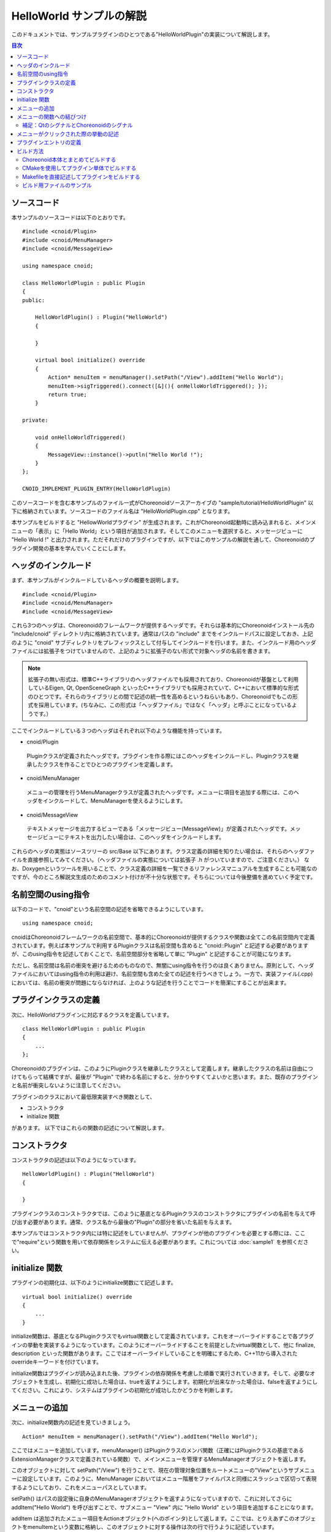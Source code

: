 
HelloWorld サンプルの解説
=========================

.. sectionauthor:: 中岡 慎一郎 <s.nakaoka@aist.go.jp>

このドキュメントでは、サンプルプラグインのひとつである"HelloWorldPlugin"の実装について解説します。

.. contents:: 目次
   :local:

ソースコード
------------

.. highlight:: cpp

本サンプルのソースコードは以下のとおりです。 ::

 #include <cnoid/Plugin>
 #include <cnoid/MenuManager>
 #include <cnoid/MessageView>
 
 using namespace cnoid;
 
 class HelloWorldPlugin : public Plugin
 {
 public:
 
     HelloWorldPlugin() : Plugin("HelloWorld")
     {
 
     }
 
     virtual bool initialize() override
     {
         Action* menuItem = menuManager().setPath("/View").addItem("Hello World");
         menuItem->sigTriggered().connect([&](){ onHelloWorldTriggered(); });
         return true;
     }
 
 private:

     void onHelloWorldTriggered()
     {
         MessageView::instance()->putln("Hello World !");
     }
 };
 
 CNOID_IMPLEMENT_PLUGIN_ENTRY(HelloWorldPlugin)
 
このソースコードを含む本サンプルのファイル一式がChoreonoidソースアーカイブの "sample/tutorial/HelloWorldPlugin" 以下に格納されています。ソースコードのファイル名は "HelloWorldPlugin.cpp" となります。

本サンプルをビルドすると "HellowWorldプラグイン" が生成されます。これがChoreonoid起動時に読み込まれると、メインメニューの「表示」に「Hello World」という項目が追加されます。そしてこのメニューを選択すると、メッセージビューに "Hello World !" と出力されます。ただそれだけのプラグインですが、以下ではこのサンプルの解説を通して、Choreonoidのプラグイン開発の基本を学んでいくことにします。

ヘッダのインクルード
--------------------

まず、本サンプルがインクルードしているヘッダの概要を説明します。 ::

 #include <cnoid/Plugin>
 #include <cnoid/MenuManager>
 #include <cnoid/MessageView>

これら3つのヘッダは、Choreonoidのフレームワークが提供するヘッダです。それらは基本的にChoreonoidインストール先の "include/cnoid" ディレクトリ内に格納されています。通常はパスの "include" までをインクルードパスに設定しておき、上記のように "cnoid" サブディレクトリをプレフィックスとして付与してインクルードを行います。また、インクルード用のヘッダファイルには拡張子をつけていませんので、上記のように拡張子のない形式で対象ヘッダの名前を書きます。

.. note:: 拡張子の無い形式は、標準C++ライブラリのヘッダファイルでも採用されており、Choreonoidが基盤として利用しているEigen, Qt, OpenSceneGraph といったC++ライブラリでも採用されていて、C++において標準的な形式のひとつです。それらのライブラリとの間で記述の統一性を高めるというねらいもあり、Choreonoidでもこの形式を採用しています。(ちなみに、この形式は「ヘッダファイル」ではなく「ヘッダ」と呼ぶことになっているようです。）

ここでインクルードしている３つのヘッダはそれぞれ以下のような機能を持っています。

* cnoid/Plugin

 Pluginクラスが定義されたヘッダです。プラグインを作る際にはこのヘッダをインクルードし、Pluginクラスを継承したクラスを作ることでひとつのプラグインを定義します。

* cnoid/MenuManager

 メニューの管理を行うMenuManagerクラスが定義されたヘッダです。メニューに項目を追加する際には、このヘッダをインクルードして、MenuManagerを使えるようにします。

* cnoid/MessageView

 テキストメッセージを出力するビューである「メッセージビュー(MessageView)」が定義されたヘッダです。メッセージビューにテキストを出力したい場合は、このヘッダをインクルードします。

これらのヘッダの実態はソースツリーの src/Base 以下にあります。クラス定義の詳細を知りたい場合は、それらのヘッダファイルを直接参照してみてください。（ヘッダファイルの実態については拡張子 .h がついていますので、ご注意ください。）
なお、Doxygenというツールを用いることで、クラス定義の詳細を一覧できるリファレンスマニュアルを生成することも可能なのですが、今のところ解説文生成のためのコメント付けが不十分な状態です。そちらについては今後整備を進めていく予定です。 ::

名前空間のusing指令
-------------------

以下のコードで、"cnoid"という名前空間の記述を省略できるようにしています。 ::

 using namespace cnoid;

cnoidはChoreonoidフレームワークの名前空間で、基本的にChoreonoidが提供するクラスや関数は全てこの名前空間内で定義されています。例えば本サンプルで利用するPluginクラスは名前空間も含めると "cnoid::Plugin" と記述する必要がありますが、このusing指令を記述しておくことで、名前空間部分を省略して単に "Plugin" と記述することが可能になります。

ただし、名前空間は名前の衝突を避けるためのものなので、無闇にusing指令を行うのは良くありません。原則として、ヘッダファイルにおいてはusing指令の利用は避け、名前空間も含めた全ての記述を行うべきでしょう。一方で、実装ファイル(.cpp)においては、名前の衝突が問題にならなければ、上のような記述を行うことでコードを簡潔にすることが出来ます。

プラグインクラスの定義
----------------------

次に、HelloWorldプラグインに対応するクラスを定義しています。 ::

 class HelloWorldPlugin : public Plugin
 { 
     ...
 };


Choreonoidのプラグインは、このようにPluginクラスを継承したクラスとして定義します。継承したクラスの名前は自由につけてもらって結構ですが、最後が "Plugin" で終わる名前にすると、分かりやすくてよいかと思います。また、既存のプラグインと名前が衝突しないように注意してください。

プラグインのクラスにおいて最低限実装すべき関数として、

* コンストラクタ
* initialize 関数

があります。
以下ではこれらの関数の記述について解説します。

コンストラクタ
-------------- 

コンストラクタの記述は以下のようになっています。 ::

 HelloWorldPlugin() : Plugin("HelloWorld")
 {
 
 }

プラグインクラスのコンストラクタでは、このように基底となるPluginクラスのコンストラクタにプラグインの名前を与えて呼び出す必要があります。通常、クラス名から最後の"Plugin"の部分を省いた名前を与えます。

本サンプルではコンストラクタ内には特に記述をしていませんが、プラグインが他のプラグインを必要とする際には、ここで"require"という関数を用いて依存関係をシステムに伝える必要があります。これについては :doc:`sample1` を参照ください。

initialize 関数
---------------

プラグインの初期化は、以下のようにinitialize関数にて記述します。 ::

 virtual bool initialize() override
 {
     ...
 }

initialize関数は、基底となるPluginクラスでもvirtual関数として定義されています。これをオーバーライドすることで各プラグインの挙動を実装するようになっています。このようにオーバーライドすることを前提としたvirtual関数として、他に finalize, description といった関数があります。ここではオーバーライドしていることを明確にするため、C++11から導入されたoverrideキーワードを付けています。

initialize関数はプラグインが読み込まれた後、プラグインの依存関係を考慮した順番で実行されていきます。そして、必要なオブジェクトを生成し、初期化に成功した場合は、trueを返すようにします。初期化が出来なかった場合は、falseを返すようにしてください。これにより、システムはプラグインの初期化が成功したかどうかを判断します。

メニューの追加
--------------

次に、initialize関数内の記述を見ていきましょう。 ::

 Action* menuItem = menuManager().setPath("/View").addItem("Hello World");

ここではメニューを追加しています。menuManager() はPluginクラスのメンバ関数（正確にはPluginクラスの基底であるExtensionManagerクラスで定義されている関数）で、メインメニューを管理するMenuManagerオブジェクトを返します。

このオブジェクトに対して setPath("/View") を行うことで、現在の管理対象位置をルートメニューの"View"というサブメニューに設定しています。このように、MenuManager においてはメニュー階層をファイルパスと同様にスラッシュで区切って表現するようにしており、これをメニューパスとしています。

setPath() はパスの設定後に自身のMenuManagerオブジェクトを返すようになっていますので、これに対してさらに addItem("Hello World") を呼び出すことで、サブメニュー "View" 内に "Hello World" という項目を追加することになります。

addItem は追加されたメニュー項目をActionオブジェクト(へのポインタ)として返します。ここでは、とりえあずこのオブジェクトをmenuItemという変数に格納し、このオブジェクトに対する操作は次の行で行うように記述しています。

なお、日本語環境で動作させている場合、"View"というサブメニューは実際には翻訳されて「表示」というメニューになっています。これは国際化機能によるものなのですが、ソースコードにおけるメニューパスはオリジナルの英語の文字列で記述する必要があります。オリジナルの記述については、Base/MainWindow.cppなどのソースを見てもらえば分かるかと思います。あるいは、OSの対象言語を英語に設定してChoreooidを実行すれば、メニューの表記は全てソースコードと同一のものとなります。

.. note:: Linuxの場合はLANG環境変数に"C"を設定することで対象言語を英語に切り替えることができます。コマンドラインから設定する場合は、export LANG=C と入力します。


メニューの関数への結びつけ
--------------------------

以下のコードでは、追加したメニューをユーザが選択したときに呼び出す関数について設定しています。 ::

 menuItem->sigTriggered().connect([&](){ onHelloWorldTriggered(); });

まず、menuItem->sigTriggered() により、Actionクラスが持つ"sigTriggered"という「シグナル」取得しています。シグナルというのは、何らかのイベントが起こったときにそれを知らせるためのオブジェクトです。Choreonoidフレームワークにおいては多くのクラスがそれぞれ独自のシグナルを有しています。

各シグナルはそれぞれ特定のイベントに対して定義されたものとなっており、"sigTriggered"は、ここでは「ユーザがメニューを選択した」というイベントに対応しています。

シグナルは "connect" というメンバ関数で、イベントが起こったときに呼ばれる関数を設定することが出来ます。connectに与える引数は、「シグナルに対して定義された関数型」に対して「同じ型か変換可能な型」である「関数オブジェクトとみなせるもの」であれば、何でも構いません。

まずは「sigTriggeredに対して定義された関数型」を知るために、Actionクラスが定義されている"src/Base/Action.h"を見てみましょう。するとsigTriggeredを取得する関数は、 ::

 SignalProxy<void()> sigTriggered();

と定義されています。ここで戻り値は "SignalProxy" テンプレートで定義されており、テンプレート引数として "void(void)" という記述があります。これは "sigTriggered" というシグナルが、 ::

 void function()

という形式の関数、つまり引数無し、戻り値無しの関数と結びつけるようになっていることを示しています。

ですので、例えば結び付けたい関数が素の関数として、 ::

 void onHelloWorldTriggered()
 {
     ...
 }

というように定義されていれば、この関数をそのまま与えて、 ::

 menuItem->sigTriggered().connect(onHelloWorldTriggered);

と記述することが可能です。これは、C言語におけるコールバック関数の利用とほぼ同じですね。

本サンプルではこのように記述しても良いのですが、実際のプラグイン開発時には、素の関数ではなく、クラスのメンバ関数を結び付けたい場合が多くあります。そこで本サンプルではあえてクラスのメンバ関数を結びつけるようにしています。

しかし、メンバ関数は通常、オブジェクト自身のポインタに対応する "this" という引数を暗黙的に持っており、この引数によってオブジェクトのインスタンスを識別しています。ですので、メンバ関数を普通の関数と同じようにconnect関数に渡そうとしても、this引数が指定されていないことになり、コンパイルエラーになってしまいます。

コンパイル・実行できるようにするためには、this引数込みのメンバ関数を引数なしの関数に変換したかたちでconnectに渡さなければなりません。これにはいろいろなやり方がありますが、通常はC++11から導入された「ラムダ式」を使用します。ここでは以下の記述がこれに対応します。 ::

 [&](){ onHelloWorldTriggered(); }

このように角括弧、丸括弧、波括弧によって [ ] ( ) { } の形式で書かれるのがC++11のラムダ式です。ラムダ式の詳細についてはC++11の仕様や解説を参照してください。ここでは [&] によってthis変数をキャプチャしており、引数は無しとした上で、メンバ関数の onHellowWorldTriggered 関数を呼ぶように記述しています。より分かりやすく書くと、 ::

 [this](void){ this->onHelloWorldTriggered(); }

となるかと思います。この記述で、「引数無しで、このラムダ式を定義しているスコープのthis変数を使用して、this->onHelloWorldTriggered() を実行し、戻り値は無しとする」関数を定義しています。と書くと少しややこしく感じるかもしれませんが、要はHelloWorldPluginクラスで定義しているメンバ関数onHelloWorldTriggeredを呼ぶ関数を作っているわけです。

以上により、「ユーザがメニューを選択すると onHelloWorldTriggered が呼ばれる」という設定を行うことができました。

Choreonoidのフレームワークを使いこなすためには、このようにシグナルと関数を結びつける仕組みに慣れておく必要があります。ここでは引数無しのシグナルでしたが、引数のあるシグナルも多数定義されています。それについては他のプラグインの解説で紹介します。

なお、本サンプルでは「メニューの追加」と「関数の結びつけ」の２つに分けて説明するため"menuItem"という変数を定義していますが、これが必要なければ以下のようにまとめて書いてもよいかと思います。 ::

 menuManager().setPath("/View").addItem("Hello World")->
     sigTriggered().connect([&](){ onHelloWorldTriggered(); });

.. note:: Choreonoidのシグナルは、Boost.Signalsライブラリを参考にしたものですが、独自の実装となっています。Boost.Signalsは今では古くなってしまったようですが、そのドキュメントも参考になるかと思います。ただしBoost.Signalsではコールバック関数の構築にBoostのBindライブラリを使用するようになっていましたが、今はC++11のラムダ式がありますので、そちらを使用するほうがよいです。

補足：QtのシグナルとChoreonoidのシグナル
^^^^^^^^^^^^^^^^^^^^^^^^^^^^^^^^^^^^^^^^

ここで出てきたActionクラスは、Choreonoidが使用しているGUIライブラリ "Qt" の "QAction" クラスを継承して拡張したもので、ChoreonoidのBaseモジュール（src/Base）において定義されています。（実際には名前空間cnoidの中で定義されています。）

拡張の目的はQActionをChoreonoidのシグナルの形態で使用できるようにすることで、これによってChoreonoidにQtオブジェクトの使い勝手（コーディングのしやすさ）を向上させようとしています。よく使われるQtのクラスに対して、Choreonoid用に拡張した同様のクラスが他にも多数定義されており、それらのクラス名はいずれも元のクラス名からQtのプレフィックスである "Q" を取り除いたものとしています（cnoidの名前空間内で定義しているので、正確な名前は "cnoid::Qtのクラス名からQを省いた名前" になります）。

Qtを使用したプログラミングの経験がある方はご存知かと思いますが、Qtは「シグナル／スロット」と呼ばれる独自のシグナルシステムを備えており、QActionについてもこのシステムに基づく"triggered"というシグナルを備えています。これを使えば上で説明したことと同じことが出来ます。実際のところ、Actionクラスにおける拡張内容も、元々のQtのシグナルを捉えて、それをChoreonoidのシグナル型としてあらためて処理しなおすようになっています。このように少し愚直でオーバーヘッドも生じる方法で、QtのシグナルをあえてChoreonoidのシグナルに変換しています。

この変換によって、Choreonoidフレームワークを使用したコードにおいてシグナル処理の統一性を高めています。QtのシグナルはC++言語の仕様の範囲を超えた記述を必要とし、それを処理するためにコンパイル時にmocというツールによる追加の処理が必要になるなど、かなり独自の形態をとっています。一方Choreonoidのシグナルは通常のC++言語の仕様内で処理できるものであり、そちらに統一した方がまとまりがよくなると考えています。

メニューがクリックされた際の挙動の記述
---------------------------------------

メニューが選択されたときに呼ばれる関数の実装は、以下のようになっています。 ::

 void onHelloWorldTriggered()
 {
     MessageView::instance()->putln("Hello World !");
 }

MessageViewはChoreonoidのメッセージビューに対応するクラスです。メッセージビューはChoreonoid上でひとつだけ存在するオブジェクトのため、いわゆるシングルトンクラスとして定義されています。シングルトンクラスのイディオムである "instance" 関数により、MessageViewの単一のインスタンスを取得しています。

MessageViewはテキスト出力のための関数をいくつか備えており、ここではそのうちのひとつである "putln" 関数を用いて、与えたメッセージを改行付きで出力しています。

MessageViewはostream型のオブジェクトを返すcout()という関数も提供しています。これを使えば、std::cout への出力と同様に、iostreamの記述法でテキストを出力することが可能です。

本サンプルではメッセージビューを使いましたが、Choreonoidは他にも様々なビューやツールバーを備えており、メッセージビューと同様に、プラグインから使用することが可能です。その場合、まず使いたいビューやツールバーのヘッダをインクルードし、対応するクラスのinstance関数などでインスタンスを取得して使用します。各クラスがどのような関数を提供しているかについては、今のところはDoxygen生成のリファレンスマニュアルやヘッダファイルなどを参照して調べてください。

プラグインエントリの定義
-------------------------

最後に以下の記述をしています。 ::

 CNOID_IMPLEMENT_PLUGIN_ENTRY(HelloWorldPlugin)

ここでは cnoid/Plugin ヘッダで定義されている "CNOID_IMPLEMENT_PLUGIN_ENTRY" というマクロを使用しています。このマクロにプラグインのクラス名を記述すると、ChoreonoidのシステムがプラグインのDLLからプラグインインスタンスを取得するための関数が定義されます。この記述をしておかないと、作成したDLLがプラグインとして認識されませんので、忘れないようにしてください。

なお、各プラグインは、ひとつのプラグインを実装したひとつのDLLとして作成する必要があります。ひとつのDLLに複数のプラグインを実装することは出来ません（上記のマクロを２つ以上記述することは出来ません）ので、ご注意ください。

以上でソースの解説は終了です。次に、このプラグインのビルド方法について説明します。

.. _hello-world-build:

ビルド方法
----------

プラグインをビルドして利用するために必要な項目は以下のとおりです。

* Choreonoidの依存ライブラリ(Qt等)のヘッダファイル、ライブラリファイルが、ビルドツールから利用可能になっていること
* Choreonoid本体の提供するヘッダファイル、ライブラリファイルについても、ビルドツールから利用可能になっていること
* 依存ライブラリやChoreonoid本体のバイナリをビルドした環境とコンパチビリティのあるビルド環境・オプションでビルドすること（同じOS,アーキテクチャ、コンパイラであれば基本的には問題ないはず）
* プラグインのバイナリを共有ライブラリもしくはダイナミックライブラリとしてビルドすること
* バイナリの名前は、Linuxであれば "libCnoidXXXPlugin.so" (XXXのところにプラグイン名を入れる）、Windowsであれば "CnoidXXXPlugin.dll" とすること
* バイナリをChoreonoidのプラグインフォルダに格納すること。プラグインフォルダは、Choreonoidインストール先の "lib/choreonoid-x.x/" 以下になる（x.xはバージョン番号に対応)

これらの項目を押さえた上で、どのような方法でプラグインをビルドしても構いません。ここでは以下の３つの方法について紹介したいと思います。

1. Choreonoid本体とまとめてビルドする
2. CMakeを使用してプラグイン単体でビルドする
3. Makefileを直接記述してプラグインをビルドする

.. note:: 方法2, 3については主にLinux上でのビルドを想定しています。Windows上でVisual Studio (Visual C++)を用いてビルドする場合は、方法1を使用するのが簡単です。そうでない場合は、Visual C++のプロジェクトを作成し、その設定ダイアログで、インクルードパスやライブラリパス、ライブラリなどを自前で設定する必要があります。

.. _hello-world-build-together:

Choreonoid本体とまとめてビルドする
^^^^^^^^^^^^^^^^^^^^^^^^^^^^^^^^^^
Choreonoidをソースからビルドして使用している場合は、自前のプラグインをChoreonoid本体とまとめてビルドすることができます。Choreonoid本体のソース内に自前のプラグインのソースも追加して、本体の付属品としていっしょにビルドしてしまおうという話です。

Choreonoid本体をビルドするための情報はCMakeによって管理されています。ここでCMakeはChoreonoidを構成するヘッダやライブラリに加え、Choreonoidが依存している外部のライブラリについても、ビルドのための情報を持っています。そのような情報を、自前のプラグインのビルドにも活用するというのが、この方法のポイントです。この場合、自前プラグインのビルドに必要な記述は必要最小限で済むため、手軽にプラグインを作成することができます。従って、Choreonoidをソースからビルドして使用しているユーザには、この方法がお勧めです。

具体的な手順は以下のようになります。まず、Choreonoidのソースディレクトリには "ext" というディレクトリがあり、ここに追加のプラグインを配置するようになっています。従って、まずこのextディレクトリにプラグイン用のサブディレクトリを作成し、そこにプラグインのソースファイルやビルドのためのCMakeLists.txtファイルを格納するようにしてください。

HelloWorldプラグインの場合、以下のような構成でファイルを配置します。 ::

 + Choreonoidのソースディレクトリ
   + ext
     - HelloWorldPlugin.cpp
     - CMakeLists.txt

.. highlight:: cmake

そして、CMakeLists.txtには以下のように記述します。 ::

 set(target CnoidHelloWorldPlugin)
 add_cnoid_plugin(${target} SHARED HelloWorldPlugin.cpp)
 target_link_libraries(${target} CnoidBase)
 apply_common_setting_for_plugin(${target})

ここではまず ::

 set(target CnoidHelloWorldPlugin)

で、プラグイン名を設定しています。プラグインの名前は、このように "Cnoid" で始め、"Plugin" で終わるようにします。ここではこの名前をtargetという変数に設定し、以下に続くコマンドで使用できるようにしています。必ずしも変数に設定する必要はありませんが、このようにすることで、プラグイン名の設定を一元化しています。 ::

 add_cnoid_plugin(${target} SHARED HelloWorldPlugin.cpp)

これがプラグインを実際にビルドするための記述です。"add_cnoid_plugin" はChoreonoid本体のCMakeファイルで定義されているコマンドで、ここにプラグイン名やソースファイル名を指定することで、プラグインのビルドすることができます。このコマンドはChoreonoidソースのトップディレクトリにあるCMakeLists.txtにて記述されていますので、詳細を知りたい方はそちらをご確認ください。基本的にはCMakeでライブラリを作成する際に使用する "add_library" コマンドをプラグイン用にカスタマイズしたものとなっており、add_libraryコマンドと同様に使用します。 ::

 target_link_libraries(${target} CnoidBase)

これはプラグインが依存するライブラリを明示するための記述で、ここではChoreonoid本体に含まれる "CnoidBase" ライブラリを指定しています。CnoidBaseはChoreonoidのGUIのベースとなる部分を実装しているライブラリで、本サンプルで使用するメッセージビューの実装もここに含まれています。Choreonoidのプラグインであれば必ずリンクすることが必要なライブラリです。この記述により、HelloWorldプラグインにCnoidBaseライブラリがリンクされるようになります。

なお、CMakeでは、同一のプロジェクトで定義されているライブラリをtarget_link_librariesで指定すると、そのライブラリが依存している全てのライブラリへのリンクも行われるようになります。例えば、CnoidBaseはQtのライブラリにも依存しているため、上記の記述でHelloWorldプラグインにもQtのライブラリがリンクされるようになります。このように、本手法ではリンクすべきライブラリについてあまり細かい部分まで気にせずに完結に記述することができます。 ::

 apply_common_setting_for_plugin(${target})

プラグインに対して共通で適用すべき設定をしてくれるコマンドです。このコマンドもトップディレクトリのCMakeLists.txtにて定義されています。プラグインには通常この記述もしておきます。これにより、例えば "make install" によってプラグインもインストールすれるようになります。

CMakeLists.txt の記述方法の詳細は `CMakeのマニュアル <http://www.cmake.org/cmake/help/help.html>`_ を参照してください。また、Choreonoidに含まれるライブラリや他のプラグイン、サンプルのCMakeLists.txtを読むことで、おおよその書き方が分かってくるかと思います。

このようにCMakeLists.txtを記述し、プラグインのソースファイルとともにext以下のサブディレクトリに配置したら、Choreonoid本体のビルドを実行します。すると本プラグインのCMakeLists.txtが自動的に検出され、Choreonoid本体と共にHelloWorldプラグインもビルドされるようになります。

.. note:: この方法では、ビルドはChoreonoid本体に対して行うことに注意してください。上記のCMakeLists.txtはそれ単体でプラグインをビルドできるものではないため、プラグインのディレクトリに対してcmakeコマンドを実行してもうまくいきません。その場合Choreonoid本体のCMakeにも影響が出ることがあるため、そのような操作はさけるようにしてください。

なお、プラグインのCMakeLists.txtでは、冒頭に以下のような記述をしておくとよいです。 ::

 option(BUILD_HELLO_WORLD_SAMPLE "Building a Hello World sample plugin" OFF)
 if(NOT BUILD_HELLO_WORLD_SAMPLE)
   return()
 endif()

この記述により、"BUILD_HELLO_WORLD_SAMPLE" というオプションがCMakeの設定に付与されます。ここではデフォルトをOFFとしていて、その場合このプラグインのビルドはスキップされます。プラグインをビルドしたい場合は、CMakeの設定でこのオプションをONにします。このようにプラグインをビルドするかどうかを切り替えられるようにしておくと、プラグインの開発や運用がしやすくなるかと思います。

.. _hello-world-stand-alone-build:

CMakeを使用してプラグイン単体でビルドする
^^^^^^^^^^^^^^^^^^^^^^^^^^^^^^^^^^^^^^^^^

上ではプラグインをChoreonoid本体とまとめてビルドする方法を紹介しましたが、プラグインをChoreonoid本体とは別にビルドしたいこともあるかと思います。その方が開発しやすいということもあるでしょうし、そもそもChoreonoid本体をバイナリパッケージなどでインストールしていて、本体のビルド環境を利用できない場合もあるかと思います。

そのような場合には、プラグインを単体でビルドすることも可能です。ここではCMakeを利用してこれを行う方法を紹介します。

この場合、Choreonoidのソースファイルは必要ありませんが、Choreonoidのヘッダやライブラリで構成される「SDK」はインストールされている必要があります。これはChoreonoid本体のビルド時にCMakeで "INSTALL_SDK" というオプションをONにしているとインストールされます。バイナリパッケージを使用する場合は、このSDKを含むものを利用するようにします。

その上で、プラグインのソースファイルと共に、以下のようなCMakeLists.txtを用意します。 ::

 cmake_minimum_required(VERSION 2.8.12)
 project(HelloWorldPlugin)
 find_package(Choreonoid REQUIRED)
 add_definitions(${CHOREONOID_DEFINITIONS})
 include_directories(${CHOREONOID_INCLUDE_DIRS})
 link_directories(${CHOREONOID_LIBRARY_DIRS})
 set(target CnoidHelloWorldPlugin)
 add_library(${target} SHARED HelloWorldPlugin.cpp)
 target_link_libraries(${target} ${CHOREONOID_BASE_LIBRARIES})
 install(TARGETS ${target} LIBRARY DESTINATION ${CHOREONOID_PLUGIN_DIR})

このCMakeLists.txtをプラグインのソースファイルと同じディレクトリに配置します。後は通常のcmakeの使い方で、ビルドを行ってください。インストールの操作を行うと、ビルドされたプラグインファイルがChoreonoidのプラグインディレクトリにインストールされます。Linuxの場合、端末上でプラグインのソースディレクトリに移動し ::

 cmake .

を実行した後に ::

 make

でビルドを行います。ビルドに成功したら ::

 make install

でインストールします。（インストール先によってはroot権限が必要となります。）

.. note:: この方法では、プラグインのソースファイルやCMakeLists.txtを、Choreonoidのextディレクトリ以下に配置するわけでは無いことにご注意ください。cmakeの実行もChoreonoid本体に対して行うのではなく、あくまでこのプラグインに対して直接実行します。

以下ではCMakeLists.txtの記述内容について解説します。 ::

 cmake_minimum_required(VERSION 2.8.12)

必要なCMakeのバージョンを指定しています。インストールされているCMakeのバージョンやCMakeLists.txtの記述内容を考慮して、適切なバージョンを設定するようにしてください。 ::

 project(HelloWorldPlugin)

CMakeのプロジェクトを設定します。今回は単体でビルドするため、これを設定する必要があります。 ::

 find_package(Choreonoid REQUIRED)

インストールされているChoreonoidの情報を取得します。Choreonoidのプラグインを作る以上、Choreonoidは必ず必要なので、ここではREQUIREDを指定しています。Choreonoidが見つかれば、その情報が以下のような変数に設定されます。

.. list-table::
 :widths: 40,60
 :header-rows: 1

 * - 変数
   - 内容
 * - CHOREONOID_DEFINITIONS
   - コンパイルオプション
 * - CHOREONOID_INCLUDE_DIRS
   - ヘッダファイルのディレクトリ
 * - CHOREONOID_LIBRARY_DIRS
   - ライブラリファイルのディレクトリ
 * - CHOREONOID_UTIL_LIBRARIES
   - Utilモジュール使用時にリンクすべきライブラリ
 * - CHOREONOID_BASE_LIBRARIES
   - Baseモジュール使用時にリンクすべきライブラリ
 * - CHOREONOID_PLUGIN_DIR
   - プラグインファイルをインストールするディレクトリ

.. note:: find_packageを機能させるためには、CMakeのパッケージ検出パスにChoreonoidのインストール先が含まれている必要があるのですが、Choreonoidをデフォルトの/usr/local以外のディレクトリにインストールしている場合、それが検出パスに含まれていない可能性があります。この場合はfind_packageでChoreonoidが検出されません。検出されるようにするためには、Choreonoidのインストール先ディレクトリを環境変数CHOREONOID_DIRやCMAKE_PREFIX_PATHに設定するようにしてください。詳しくはCMakeのfind_packageに関するマニュアルを参照してください。

次に、find_packageによって取得された情報を以下のように使用しています。 ::

 add_definitions(${CHOREONOID_DEFINITIONS})
 include_directories(${CHOREONOID_INCLUDE_DIRS})
 link_directories(${CHOREONOID_LIBRARY_DIRS})

この記述により、コンパイルオプション、インクルードパス、リンクパスが適切に設定されます。 ::

 set(target CnoidHelloWorldPlugin)

プラグイン名を変数targetに設定しています。 ::

 add_library(${target} SHARED HelloWorldPlugin.cpp)

プラグインは共有ライブラリになりますので、CMake標準のadd_libraryコマンドでビルドを行うことができます。

:ref:`hello-world-build-together` では、add_libraryを拡張したadd_cnoid_pluginというコマンドでプラグインをビルドしましたが、プラグインを単体でビルドする場合は直接add_libaryを使用するようにします。 ::

 target_link_libraries(${target} ${CHOREONOID_BASE_LIBRARIES})

プラグインにリンクすべきライブラリを指定しています。find_packageで取得されたCHOREONOID_BASE_LIBRARIES変数を使用することで、プラグインの基盤となるライブラリ一式をリンクすることができます。 ::

 install(TARGETS ${target} LIBRARY DESTINATION ${CHOREONOID_PLUGIN_DIR})

ビルドしたプラグインのファイルをChoreonoidのプラグインディレクトリにインストールするための設定です。インストール先はこのようにCHOREONOID_PLUGIN_DIR変数で指定することができます。

.. _hello-world-makefile-build:

Makefileを直接記述してプラグインをビルドする
^^^^^^^^^^^^^^^^^^^^^^^^^^^^^^^^^^^^^^^^^^^^

プラグインを単体でビルドする際に、Makeコマンドの設定ファイルであるMakefileを直接記述することも可能です。この方法についても、 :ref:`hello-world-stand-alone-build` 場合と同様に、ChoreonoidのSDKがインストールされている必要があります。

なお、この方法はあまりおすすめはしません。今はCMakeという優れたビルドツールがあるので、そちらを使用するのが賢明です。何か特殊な事情でMakefileを書く必要がある場合のために、この方法も紹介しておきます。

Makefileを直接記述する場合は、CMakeのfind_packageコマンドの代わりに、 `pkg-config <http://www.freedesktop.org/wiki/Software/pkg-config>`_ というツールを用いることで、ビルドに必要な情報を取得します。これを用いたMakefileの例を以下に示します。

.. code-block:: makefile

 CXXFLAGS += -fPIC `pkg-config --cflags choreonoid`
 PLUGIN = libCnoidHelloWorldPlugin.so
 
 $(PLUGIN): HelloWorldPlugin.o
 	g++ -shared -o $(PLUGIN) HelloWorldPlugin.o `pkg-config --libs choreonoid`
 
 install: $(PLUGIN)
 	install -s $(PLUGIN) `pkg-config --variable=plugindir choreonoid`
 clean:
 	rm -f *.o *.so

このMakefileを用いてmakeすればプラグインのバイナリが生成され、"make install" を行えばChoreonoidのプラグインディレクトリに生成したバイナリがインストールされるはずです。後はChoreonoidを実行すればプラグインが読み込まれます。

pkg-configはUnix系のOSでよく使用されているツールで、上記のMakefileのように、pkg-configコマンドに適当なオプションをつけて実行することで、対応するライブラリのインクルードパスやリンクパス、ライブラリファイルなどの文字列を得ることができます。これをコンパイラのオプションとして渡すことで、それらの設定を直接記述しなくてもコンパイルすることが可能となります。詳しくはpkg-configのマニュアルをご参照ください。

.. note:: pkg-configについても、Choreonoidのインストール先が検出パスに含まれている必要があります。検出パスの追加は環境変数 "PKG_CONFIG_PATH" を用いて行うことができます。デフォルトの/usr/local以外にChoreonoidをインストールしている場合は、インストール先の "lib/pkgconfig" というをディレクトリを、PKG_CONFIG_PATHに設定するようにしてください。

ビルド用ファイルのサンプル
^^^^^^^^^^^^^^^^^^^^^^^^^^

ここで紹介した3つの方法に対応するビルド用のファイルをHelloWorldサンプルのディレクトリに格納してあります。それぞれ以下のようにして利用可能です。

1. :ref:`hello-world-build-together`

 サンプルディレクトリのCMakeLists.txtが対応。HelloWorldのディレクトリをext以下にコピーして、Choreonoid本体をビルドする。

2. :ref:`hello-world-stand-alone-build`

 こちらもサンプルディレクトリのCMakeLists.txtが対応。HelloWorldのディレクトリ内でcmakeを実行してビルドする。

3. :ref:`hello-world-makefile-build`

 ManualMakefileというファイルが対応。ファイル名をMakefileに変更するか、make実行時に "-f ManualMakefile" というオプションを付与する。

1と2については同じCMakeLists.txtになりますが、その内部で1用と2用で処理を分けて書いています。Choreonoid本体のビルドであるかどうかを判定し、そうであれば1の内容を、そうでなければ2の内容が処理されます。
